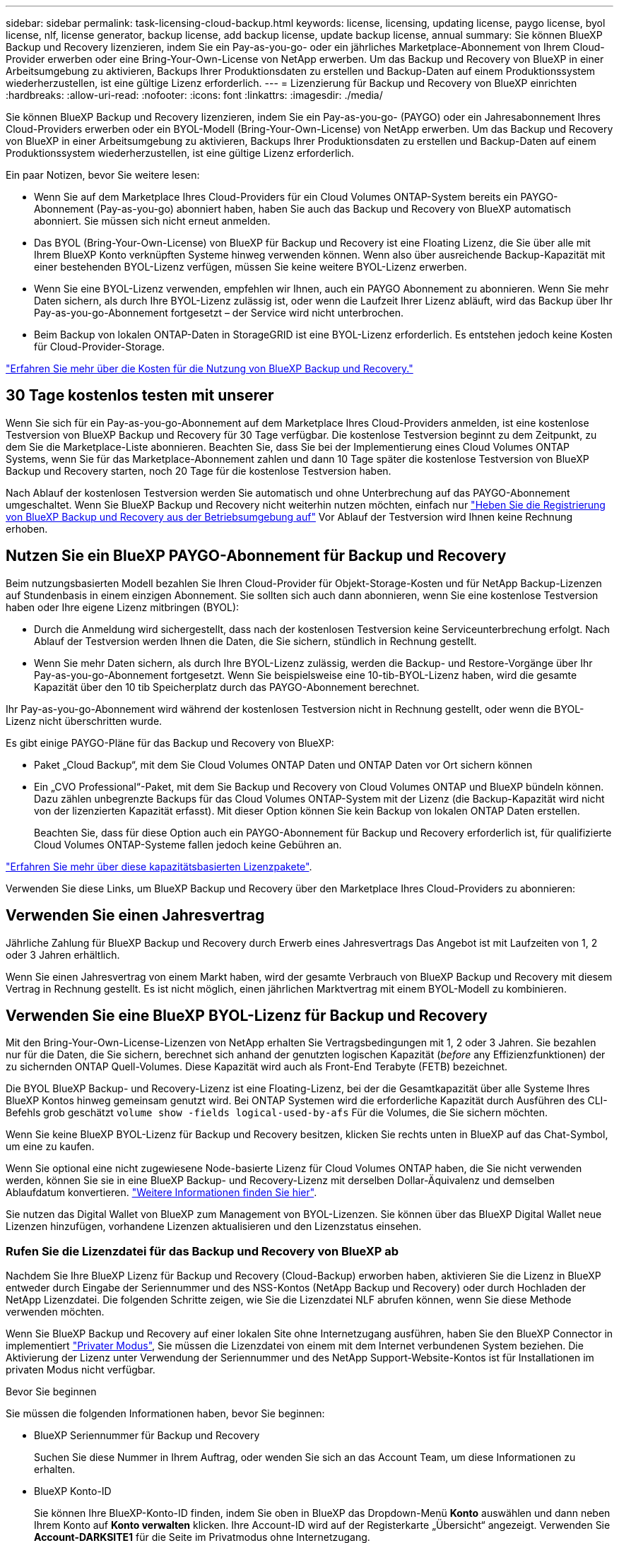 ---
sidebar: sidebar 
permalink: task-licensing-cloud-backup.html 
keywords: license, licensing, updating license, paygo license, byol license, nlf, license generator, backup license, add backup license, update backup license, annual 
summary: Sie können BlueXP Backup und Recovery lizenzieren, indem Sie ein Pay-as-you-go- oder ein jährliches Marketplace-Abonnement von Ihrem Cloud-Provider erwerben oder eine Bring-Your-Own-License von NetApp erwerben. Um das Backup und Recovery von BlueXP in einer Arbeitsumgebung zu aktivieren, Backups Ihrer Produktionsdaten zu erstellen und Backup-Daten auf einem Produktionssystem wiederherzustellen, ist eine gültige Lizenz erforderlich. 
---
= Lizenzierung für Backup und Recovery von BlueXP einrichten
:hardbreaks:
:allow-uri-read: 
:nofooter: 
:icons: font
:linkattrs: 
:imagesdir: ./media/


[role="lead"]
Sie können BlueXP Backup und Recovery lizenzieren, indem Sie ein Pay-as-you-go- (PAYGO) oder ein Jahresabonnement Ihres Cloud-Providers erwerben oder ein BYOL-Modell (Bring-Your-Own-License) von NetApp erwerben. Um das Backup und Recovery von BlueXP in einer Arbeitsumgebung zu aktivieren, Backups Ihrer Produktionsdaten zu erstellen und Backup-Daten auf einem Produktionssystem wiederherzustellen, ist eine gültige Lizenz erforderlich.

Ein paar Notizen, bevor Sie weitere lesen:

* Wenn Sie auf dem Marketplace Ihres Cloud-Providers für ein Cloud Volumes ONTAP-System bereits ein PAYGO-Abonnement (Pay-as-you-go) abonniert haben, haben Sie auch das Backup und Recovery von BlueXP automatisch abonniert. Sie müssen sich nicht erneut anmelden.
* Das BYOL (Bring-Your-Own-License) von BlueXP für Backup und Recovery ist eine Floating Lizenz, die Sie über alle mit Ihrem BlueXP Konto verknüpften Systeme hinweg verwenden können. Wenn also über ausreichende Backup-Kapazität mit einer bestehenden BYOL-Lizenz verfügen, müssen Sie keine weitere BYOL-Lizenz erwerben.
* Wenn Sie eine BYOL-Lizenz verwenden, empfehlen wir Ihnen, auch ein PAYGO Abonnement zu abonnieren. Wenn Sie mehr Daten sichern, als durch Ihre BYOL-Lizenz zulässig ist, oder wenn die Laufzeit Ihrer Lizenz abläuft, wird das Backup über Ihr Pay-as-you-go-Abonnement fortgesetzt – der Service wird nicht unterbrochen.
* Beim Backup von lokalen ONTAP-Daten in StorageGRID ist eine BYOL-Lizenz erforderlich. Es entstehen jedoch keine Kosten für Cloud-Provider-Storage.


link:concept-ontap-backup-to-cloud.html#cost["Erfahren Sie mehr über die Kosten für die Nutzung von BlueXP Backup und Recovery."]



== 30 Tage kostenlos testen mit unserer

Wenn Sie sich für ein Pay-as-you-go-Abonnement auf dem Marketplace Ihres Cloud-Providers anmelden, ist eine kostenlose Testversion von BlueXP Backup und Recovery für 30 Tage verfügbar. Die kostenlose Testversion beginnt zu dem Zeitpunkt, zu dem Sie die Marketplace-Liste abonnieren. Beachten Sie, dass Sie bei der Implementierung eines Cloud Volumes ONTAP Systems, wenn Sie für das Marketplace-Abonnement zahlen und dann 10 Tage später die kostenlose Testversion von BlueXP Backup und Recovery starten, noch 20 Tage für die kostenlose Testversion haben.

Nach Ablauf der kostenlosen Testversion werden Sie automatisch und ohne Unterbrechung auf das PAYGO-Abonnement umgeschaltet. Wenn Sie BlueXP Backup und Recovery nicht weiterhin nutzen möchten, einfach nur link:task-manage-backups-ontap.html#unregister-bluexp-backup-and-recovery-for-a-working-environment["Heben Sie die Registrierung von BlueXP Backup und Recovery aus der Betriebsumgebung auf"] Vor Ablauf der Testversion wird Ihnen keine Rechnung erhoben.



== Nutzen Sie ein BlueXP PAYGO-Abonnement für Backup und Recovery

Beim nutzungsbasierten Modell bezahlen Sie Ihren Cloud-Provider für Objekt-Storage-Kosten und für NetApp Backup-Lizenzen auf Stundenbasis in einem einzigen Abonnement. Sie sollten sich auch dann abonnieren, wenn Sie eine kostenlose Testversion haben oder Ihre eigene Lizenz mitbringen (BYOL):

* Durch die Anmeldung wird sichergestellt, dass nach der kostenlosen Testversion keine Serviceunterbrechung erfolgt. Nach Ablauf der Testversion werden Ihnen die Daten, die Sie sichern, stündlich in Rechnung gestellt.
* Wenn Sie mehr Daten sichern, als durch Ihre BYOL-Lizenz zulässig, werden die Backup- und Restore-Vorgänge über Ihr Pay-as-you-go-Abonnement fortgesetzt. Wenn Sie beispielsweise eine 10-tib-BYOL-Lizenz haben, wird die gesamte Kapazität über den 10 tib Speicherplatz durch das PAYGO-Abonnement berechnet.


Ihr Pay-as-you-go-Abonnement wird während der kostenlosen Testversion nicht in Rechnung gestellt, oder wenn die BYOL-Lizenz nicht überschritten wurde.

Es gibt einige PAYGO-Pläne für das Backup und Recovery von BlueXP:

* Paket „Cloud Backup“, mit dem Sie Cloud Volumes ONTAP Daten und ONTAP Daten vor Ort sichern können
* Ein „CVO Professional“-Paket, mit dem Sie Backup und Recovery von Cloud Volumes ONTAP und BlueXP bündeln können. Dazu zählen unbegrenzte Backups für das Cloud Volumes ONTAP-System mit der Lizenz (die Backup-Kapazität wird nicht von der lizenzierten Kapazität erfasst). Mit dieser Option können Sie kein Backup von lokalen ONTAP Daten erstellen.
+
Beachten Sie, dass für diese Option auch ein PAYGO-Abonnement für Backup und Recovery erforderlich ist, für qualifizierte Cloud Volumes ONTAP-Systeme fallen jedoch keine Gebühren an.



https://docs.netapp.com/us-en/bluexp-cloud-volumes-ontap/concept-licensing.html#capacity-based-licensing["Erfahren Sie mehr über diese kapazitätsbasierten Lizenzpakete"].

Verwenden Sie diese Links, um BlueXP Backup und Recovery über den Marketplace Ihres Cloud-Providers zu abonnieren:

ifdef::aws[]

* AWS, https://aws.amazon.com/marketplace/pp/prodview-oorxakq6lq7m4["Weitere Informationen zu Preisen finden Sie im BlueXP Marketplace Angebot"^].


endif::aws[]

ifdef::azure[]

* Azure: https://azuremarketplace.microsoft.com/en-us/marketplace/apps/netapp.cloud-manager?tab=Overview["Weitere Informationen zu Preisen finden Sie im BlueXP Marketplace Angebot"^].


endif::azure[]

ifdef::gcp[]

* Google Cloud: https://console.cloud.google.com/marketplace/details/netapp-cloudmanager/cloud-manager?supportedpurview=project["Weitere Informationen zu Preisen finden Sie im BlueXP Marketplace Angebot"^].


endif::gcp[]



== Verwenden Sie einen Jahresvertrag

Jährliche Zahlung für BlueXP Backup und Recovery durch Erwerb eines Jahresvertrags Das Angebot ist mit Laufzeiten von 1, 2 oder 3 Jahren erhältlich.

Wenn Sie einen Jahresvertrag von einem Markt haben, wird der gesamte Verbrauch von BlueXP Backup und Recovery mit diesem Vertrag in Rechnung gestellt. Es ist nicht möglich, einen jährlichen Marktvertrag mit einem BYOL-Modell zu kombinieren.

ifdef::aws[]

Bei Nutzung von AWS stehen zwei Jahresverträge über zur Verfügung https://aws.amazon.com/marketplace/pp/prodview-q7dg6zwszplri["AWS Marketplace Seite"^] Für Cloud Volumes ONTAP und lokale ONTAP Systeme:

* Ein Plan für „Cloud Backup“, mit dem Sie Backups von Cloud Volumes ONTAP Daten und ONTAP Daten vor Ort erstellen können
+
Wenn Sie diese Option verwenden möchten, richten Sie Ihr Abonnement auf der Marketplace-Seite ein und dann https://docs.netapp.com/us-en/bluexp-setup-admin/task-adding-aws-accounts.html#associate-an-aws-subscription["Verbinden Sie das Abonnement mit Ihren AWS Zugangsdaten"^]. Beachten Sie, dass Sie außerdem für Ihre Cloud Volumes ONTAP Systeme mit diesem Jahresabonnement zahlen müssen, da Sie Ihren AWS Zugangsdaten in BlueXP nur ein aktives Abonnement zuweisen können.

* Ein „CVO Professional“-Plan, mit dem Sie Backup und Recovery von Cloud Volumes ONTAP und BlueXP bündeln können. Dazu zählen unbegrenzte Backups für das Cloud Volumes ONTAP-System mit der Lizenz (die Backup-Kapazität wird nicht von der lizenzierten Kapazität erfasst). Mit dieser Option können Sie kein Backup von lokalen ONTAP Daten erstellen.
+
Siehe https://docs.netapp.com/us-en/bluexp-cloud-volumes-ontap/concept-licensing.html["Cloud Volumes ONTAP-Lizenzthema"^] Erfahren Sie mehr über diese Lizenzoption.

+
Wenn Sie diese Option nutzen möchten, können Sie den Jahresvertrag bei der Erstellung einer Cloud Volumes ONTAP Arbeitsumgebung einrichten. BlueXP fordert Sie auf, den AWS Marketplace zu abonnieren.



endif::aws[]

ifdef::azure[]

Bei der Verwendung von Azure stehen im zwei Jahresverträge zur Verfügung https://azuremarketplace.microsoft.com/en-us/marketplace/apps/netapp.netapp-bluexp["Azure Marketplace Seite"^] Für Cloud Volumes ONTAP und lokale ONTAP Systeme:

* Ein Plan für „Cloud Backup“, mit dem Sie Backups von Cloud Volumes ONTAP Daten und ONTAP Daten vor Ort erstellen können
+
Wenn Sie diese Option verwenden möchten, richten Sie Ihr Abonnement auf der Marketplace-Seite ein und dann https://docs.netapp.com/us-en/bluexp-setup-admin/task-adding-azure-accounts.html#subscribe["Ordnen Sie das Abonnement Ihren Azure-Zugangsdaten zu"^]. Beachten Sie, dass Sie außerdem für Ihre Cloud Volumes ONTAP Systeme mit diesem Jahresabonnement zahlen müssen, da Sie Ihren Azure-Zugangsdaten in BlueXP nur ein aktives Abonnement zuweisen können.

* Ein „CVO Professional“-Plan, mit dem Sie Backup und Recovery von Cloud Volumes ONTAP und BlueXP bündeln können. Dazu zählen unbegrenzte Backups für das Cloud Volumes ONTAP-System mit der Lizenz (die Backup-Kapazität wird nicht von der lizenzierten Kapazität erfasst). Mit dieser Option können Sie kein Backup von lokalen ONTAP Daten erstellen.
+
Siehe https://docs.netapp.com/us-en/bluexp-cloud-volumes-ontap/concept-licensing.html["Cloud Volumes ONTAP-Lizenzthema"^] Erfahren Sie mehr über diese Lizenzoption.

+
Wenn Sie diese Option nutzen möchten, können Sie den Jahresvertrag einrichten, wenn Sie eine Cloud Volumes ONTAP Arbeitsumgebung erstellen und BlueXP Sie auffordert, den Azure Marketplace zu abonnieren.



endif::azure[]

ifdef::gcp[]

Bei der Nutzung von GCP können Sie Ihren NetApp Vertriebsmitarbeiter kontaktieren, um einen Jahresvertrag zu erwerben. Der Vertrag ist als Privatangebot im Google Cloud Marketplace erhältlich.

Nachdem NetApp das private Angebot an Sie weitergibt, können Sie den Jahresplan auswählen, wenn Sie während der Aktivierung von BlueXP Backup und Recovery im Google Cloud Marketplace abonnieren.

endif::gcp[]



== Verwenden Sie eine BlueXP BYOL-Lizenz für Backup und Recovery

Mit den Bring-Your-Own-License-Lizenzen von NetApp erhalten Sie Vertragsbedingungen mit 1, 2 oder 3 Jahren. Sie bezahlen nur für die Daten, die Sie sichern, berechnet sich anhand der genutzten logischen Kapazität (_before_ any Effizienzfunktionen) der zu sichernden ONTAP Quell-Volumes. Diese Kapazität wird auch als Front-End Terabyte (FETB) bezeichnet.

Die BYOL BlueXP Backup- und Recovery-Lizenz ist eine Floating-Lizenz, bei der die Gesamtkapazität über alle Systeme Ihres BlueXP Kontos hinweg gemeinsam genutzt wird. Bei ONTAP Systemen wird die erforderliche Kapazität durch Ausführen des CLI-Befehls grob geschätzt `volume show -fields logical-used-by-afs` Für die Volumes, die Sie sichern möchten.

Wenn Sie keine BlueXP BYOL-Lizenz für Backup und Recovery besitzen, klicken Sie rechts unten in BlueXP auf das Chat-Symbol, um eine zu kaufen.

Wenn Sie optional eine nicht zugewiesene Node-basierte Lizenz für Cloud Volumes ONTAP haben, die Sie nicht verwenden werden, können Sie sie in eine BlueXP Backup- und Recovery-Lizenz mit derselben Dollar-Äquivalenz und demselben Ablaufdatum konvertieren. https://docs.netapp.com/us-en/bluexp-cloud-volumes-ontap/task-manage-node-licenses.html#exchange-unassigned-node-based-licenses["Weitere Informationen finden Sie hier"^].

Sie nutzen das Digital Wallet von BlueXP zum Management von BYOL-Lizenzen. Sie können über das BlueXP Digital Wallet neue Lizenzen hinzufügen, vorhandene Lizenzen aktualisieren und den Lizenzstatus einsehen.



=== Rufen Sie die Lizenzdatei für das Backup und Recovery von BlueXP ab

Nachdem Sie Ihre BlueXP Lizenz für Backup und Recovery (Cloud-Backup) erworben haben, aktivieren Sie die Lizenz in BlueXP entweder durch Eingabe der Seriennummer und des NSS-Kontos (NetApp Backup und Recovery) oder durch Hochladen der NetApp Lizenzdatei. Die folgenden Schritte zeigen, wie Sie die Lizenzdatei NLF abrufen können, wenn Sie diese Methode verwenden möchten.

Wenn Sie BlueXP Backup und Recovery auf einer lokalen Site ohne Internetzugang ausführen, haben Sie den BlueXP Connector in implementiert https://docs.netapp.com/us-en/bluexp-setup-admin/concept-modes.html#private-mode["Privater Modus"^], Sie müssen die Lizenzdatei von einem mit dem Internet verbundenen System beziehen. Die Aktivierung der Lizenz unter Verwendung der Seriennummer und des NetApp Support-Website-Kontos ist für Installationen im privaten Modus nicht verfügbar.

.Bevor Sie beginnen
Sie müssen die folgenden Informationen haben, bevor Sie beginnen:

* BlueXP Seriennummer für Backup und Recovery
+
Suchen Sie diese Nummer in Ihrem Auftrag, oder wenden Sie sich an das Account Team, um diese Informationen zu erhalten.

* BlueXP Konto-ID
+
Sie können Ihre BlueXP-Konto-ID finden, indem Sie oben in BlueXP das Dropdown-Menü *Konto* auswählen und dann neben Ihrem Konto auf *Konto verwalten* klicken. Ihre Account-ID wird auf der Registerkarte „Übersicht“ angezeigt. Verwenden Sie *Account-DARKSITE1* für die Seite im Privatmodus ohne Internetzugang.



.Schritte
. Melden Sie sich beim an https://mysupport.netapp.com["NetApp Support Website"^] Klicken Sie anschließend auf *Systeme > Softwarelizenzen*.
. Geben Sie die Seriennummer Ihrer BlueXP Backup- und Recovery-Lizenz ein.
+
image:screenshot_cloud_backup_license_step1.gif["Ein Screenshot, der eine Tabelle von Lizenzen zeigt, nachdem Sie nach der Seriennummer suchen."]

. Klicken Sie in der Spalte *Lizenzschlüssel* auf *NetApp Lizenzdatei abrufen*.
. Geben Sie Ihre BlueXP-Konto-ID ein (dies wird als Mandanten-ID auf der Support-Website bezeichnet) und klicken Sie auf *Absenden*, um die Lizenzdatei herunterzuladen.
+
image:screenshot_cloud_backup_license_step2.gif["Ein Screenshot, in dem das Dialogfeld „Lizenz abrufen“ angezeigt wird, in dem Sie Ihre Mandanten-ID eingeben und dann auf „Senden“ klicken, um die Lizenzdatei herunterzuladen."]





=== Fügen Sie BlueXP BYOL-Lizenzen für Backup und Recovery in Ihr Konto hinzu

Nachdem Sie eine BlueXP Backup- und Recovery-Lizenz für Ihr NetApp Konto erworben haben, müssen Sie die Lizenz zu BlueXP hinzufügen.

.Schritte
. Klicken Sie im BlueXP-Menü auf *Governance > Digital Wallet* und wählen Sie dann die Registerkarte *Data Services Licenses* aus.
. Klicken Sie Auf *Lizenz Hinzufügen*.
. Geben Sie im Dialogfeld „_Lizenz hinzufügen_“ die Lizenzinformationen ein, und klicken Sie auf *Lizenz hinzufügen*:
+
** Wenn Sie über die Seriennummer der Sicherungslizenz verfügen und Ihr NSS-Konto kennen, wählen Sie die Option *Seriennummer eingeben* aus, und geben Sie diese Informationen ein.
+
Wenn Ihr NetApp Support Site Konto nicht in der Dropdown-Liste verfügbar ist, https://docs.netapp.com/us-en/bluexp-setup-admin/task-adding-nss-accounts.html["Fügen Sie das NSS-Konto zu BlueXP hinzu"^].

** Wenn Sie über die Sicherungslizenz verfügen (erforderlich, wenn Sie sie in einem dunklen Standort installieren), wählen Sie die Option *Lizenzdatei hochladen* aus und befolgen Sie die Anweisungen, um die Datei anzuhängen.
+
image:screenshot_services_license_add2.png["Ein Screenshot, in dem die Seite zum Hinzufügen der BYOL-Lizenz für BlueXP Backup und Recovery angezeigt wird."]





.Ergebnis
BlueXP fügt die Lizenz hinzu, sodass Backup und Recovery von BlueXP aktiv sind.



=== Aktualisieren einer BlueXP BYOL-Lizenz für Backup und Recovery

Wenn sich Ihre Lizenzlaufzeit dem Ablaufdatum nähert oder Ihre lizenzierte Kapazität die Grenze erreicht, werden Sie in der Backup-Benutzeroberfläche benachrichtigt. Dieser Status wird auch auf der BlueXP Digital Wallet-Seite und in angezeigt https://docs.netapp.com/us-en/bluexp-setup-admin/task-monitor-cm-operations.html#monitor-operations-status-using-the-notification-center["Benachrichtigungen"].

image:screenshot_services_license_expire.png["Ein Screenshot mit einer abgelaufenen Lizenz auf der BlueXP Digital Wallet-Seite."]

Sie können Ihre BlueXP Backup- und Recovery-Lizenz aktualisieren, bevor sie abläuft. So wird Ihre Möglichkeit, Backups und Restores Ihrer Daten durchzuführen, nicht unterbrochen.

.Schritte
. Klicken Sie auf das Chat-Symbol unten rechts bei BlueXP oder wenden Sie sich an den Support, um eine Verlängerung Ihrer Laufzeit oder zusätzliche Kapazität für Ihre BlueXP Backup- und Recovery-Lizenz für die jeweilige Seriennummer zu beantragen.
+
Nachdem Sie für die Lizenz bezahlt und sie auf der NetApp Support-Website registriert ist, aktualisiert BlueXP automatisch die Lizenz im Digital Wallet von BlueXP. Auf der Seite „Data Services Licenses“ wird die Änderung in 5 bis 10 Minuten dargestellt.

. Wenn BlueXP die Lizenz nicht automatisch aktualisieren kann (z. B. wenn sie auf einer dunklen Website installiert ist), müssen Sie die Lizenzdatei manuell hochladen.
+
.. Das können Sie <<Rufen Sie die Lizenzdatei für das Backup und Recovery von BlueXP ab,Beziehen Sie die Lizenzdatei über die NetApp Support-Website>>.
.. Klicken Sie auf der BlueXP Digital Wallet-Seite _Data Services Licenses_ auf image:screenshot_horizontal_more_button.gif["Weitere Symbole"] Klicken Sie für die Serviceseriennummer, die Sie aktualisieren, auf *Lizenz aktualisieren*.
+
image:screenshot_services_license_update1.png["Ein Screenshot, in dem Sie die Schaltfläche Lizenz aktualisieren für einen bestimmten Service auswählen."]

.. Laden Sie auf der Seite _Update License_ die Lizenzdatei hoch und klicken Sie auf *Update License*.




.Ergebnis
BlueXP aktualisiert die Lizenz, sodass das Backup und Recovery von BlueXP weiterhin aktiv bleibt.



=== Überlegungen zu BYOL-Lizenzen

Bei der Verwendung einer BlueXP BYOL-Lizenz für Backup und Recovery zeigt BlueXP auf der Benutzeroberfläche eine Warnung an, wenn die Größe aller zu sichernden Daten dem Kapazitätslimit nähert oder dem Ablaufdatum der Lizenz nähert. Sie erhalten folgende Warnungen:

* Wenn Backups 80 % der lizenzierten Kapazität erreicht haben, und noch einmal, wenn Sie die Obergrenze erreicht haben
* 30 Tage, bevor eine Lizenz abläuft, und wieder, wenn die Lizenz abläuft


Verwenden Sie das Chat-Symbol rechts unten in der BlueXP-Schnittstelle, um Ihre Lizenz zu verlängern, wenn diese Warnungen angezeigt werden.

Zwei Dinge können passieren, wenn Ihre Byol-Lizenz abläuft:

* Wenn das von Ihnen verwendete Konto über ein Marketplace-PAYGO-Konto verfügt, wird der Backup-Service weiter ausgeführt, Sie werden jedoch zu einem PAYGO-Lizenzmodell verschoben. Die Kapazität Ihrer Backups wird Ihnen in Rechnung gestellt.
* Wenn das Konto, das Sie verwenden, kein Marketplace-Konto hat, läuft der Backup-Service weiter, aber Sie werden weiterhin die Warnungen sehen.


Sobald Sie Ihr BYOL-Abonnement verlängert haben, aktualisiert BlueXP die Lizenz automatisch. Wenn BlueXP nicht über die sichere Internetverbindung auf die Lizenzdatei zugreifen kann (z. B. bei Installation in einer dunklen Site), können Sie die Datei selbst beziehen und sie manuell auf BlueXP hochladen. Anweisungen hierzu finden Sie unter link:task-licensing-cloud-backup.html#update-a-bluexp-backup-and-recovery-byol-license["Aktualisieren einer BlueXP Backup- und Recovery-Lizenz"].

Systeme, die auf eine PAYGO-Lizenz verschoben wurden, werden automatisch an die BYOL-Lizenz zurückgegeben. Bei Systemen, die ohne Lizenz ausgeführt wurden, werden die Warnungen nicht mehr angezeigt.

